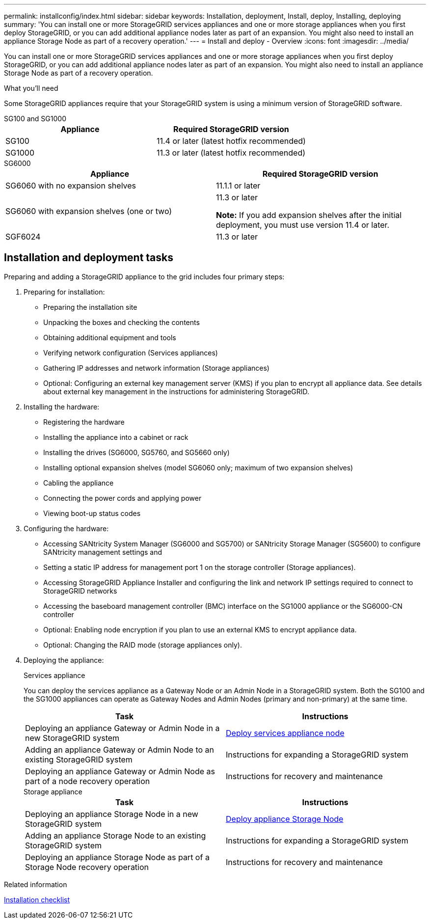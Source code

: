 ---
permalink: installconfig/index.html
sidebar: sidebar
keywords: Installation, deployment, Install, deploy, Installing, deploying
summary: 'You can install one or more StorageGRID services appliances and one or more storage appliances when you first deploy StorageGRID, or you can add additional appliance nodes later as part of an expansion. You might also need to install an appliance Storage Node as part of a recovery operation.'
---
= Install and deploy - Overview
:icons: font
:imagesdir: ../media/

[.lead]
You can install one or more StorageGRID services appliances and one or more storage appliances when you first deploy StorageGRID, or you can add additional appliance nodes later as part of an expansion. You might also need to install an appliance Storage Node as part of a recovery operation.

.What you'll need

Some StorageGRID appliances require that your StorageGRID system is using a minimum version of StorageGRID software.

[role="tabbed-block"]
====
.SG100 and SG1000
--
[options="header"]
|===
| Appliance| Required StorageGRID version
a|
SG100
a|
11.4 or later (latest hotfix recommended)
a|
SG1000
a|
11.3 or later (latest hotfix recommended)
|===
--

.SG6000
--
[options="header"]
|===
| Appliance| Required StorageGRID version
a|
SG6060 with no expansion shelves
a|
11.1.1 or later
a|
SG6060 with expansion shelves (one or two)
a|
11.3 or later

*Note:* If you add expansion shelves after the initial deployment, you must use version 11.4 or later.

a|
SGF6024
a|
11.3 or later
|===
--
====


== Installation and deployment tasks

Preparing and adding a StorageGRID appliance to the grid includes four primary steps:

. Preparing for installation:
 ** Preparing the installation site
 ** Unpacking the boxes and checking the contents
 ** Obtaining additional equipment and tools
 ** Verifying network configuration (Services appliances)
 ** Gathering IP addresses and network information (Storage appliances)
 ** Optional: Configuring an external key management server (KMS) if you plan to encrypt all appliance data. See details about external key management in the instructions for administering StorageGRID.
. Installing the hardware:
 ** Registering the hardware
 ** Installing the appliance into a cabinet or rack
 ** Installing the drives (SG6000, SG5760, and SG5660 only)
 ** Installing optional expansion shelves (model SG6060 only; maximum of two expansion shelves)
 ** Cabling the appliance
 ** Connecting the power cords and applying power
 ** Viewing boot-up status codes
. Configuring the hardware:
 ** Accessing SANtricity System Manager (SG6000 and SG5700) or SANtricity Storage Manager (SG5600) to configure SANtricity management settings and 
 ** Setting a static IP address for management port 1 on the storage controller (Storage appliances).
 ** Accessing StorageGRID Appliance Installer and configuring the link and network IP settings required to connect to StorageGRID networks
 ** Accessing the baseboard management controller (BMC) interface on the SG1000 appliance or the SG6000-CN controller
 ** Optional: Enabling node encryption if you plan to use an external KMS to encrypt appliance data.
 ** Optional: Changing the RAID mode (storage appliances only).
. Deploying the appliance:
+
[role="tabbed-block"]
====

.Services appliance
--
You can deploy the services appliance as a Gateway Node or an Admin Node in a StorageGRID system. Both the SG100 and the SG1000 appliances can operate as Gateway Nodes and Admin Nodes (primary and non-primary) at the same time.
 
[options="header"]
|===
| Task| Instructions
a|
Deploying an appliance Gateway or Admin Node in a new StorageGRID system
a|
xref:../installconfig/deploying-services-appliance-node.adoc[Deploy services appliance node]
a|
Adding an appliance Gateway or Admin Node to an existing StorageGRID system
a|
Instructions for expanding a StorageGRID system
a|
Deploying an appliance Gateway or Admin Node as part of a node recovery operation
a|
Instructions for recovery and maintenance
|===
--

.Storage appliance
--
[options="header"]
|===
| Task| Instructions
a|
Deploying an appliance Storage Node in a new StorageGRID system
a|
xref:../installconfig/deploying-appliance-storage-node.adoc[Deploy appliance Storage Node]
a|
Adding an appliance Storage Node to an existing StorageGRID system
a|
Instructions for expanding a StorageGRID system
a|
Deploying an appliance Storage Node as part of a Storage Node recovery operation
a|
Instructions for recovery and maintenance
|===
--

====

.Related information

xref:installation-checklist.adoc[Installation checklist]